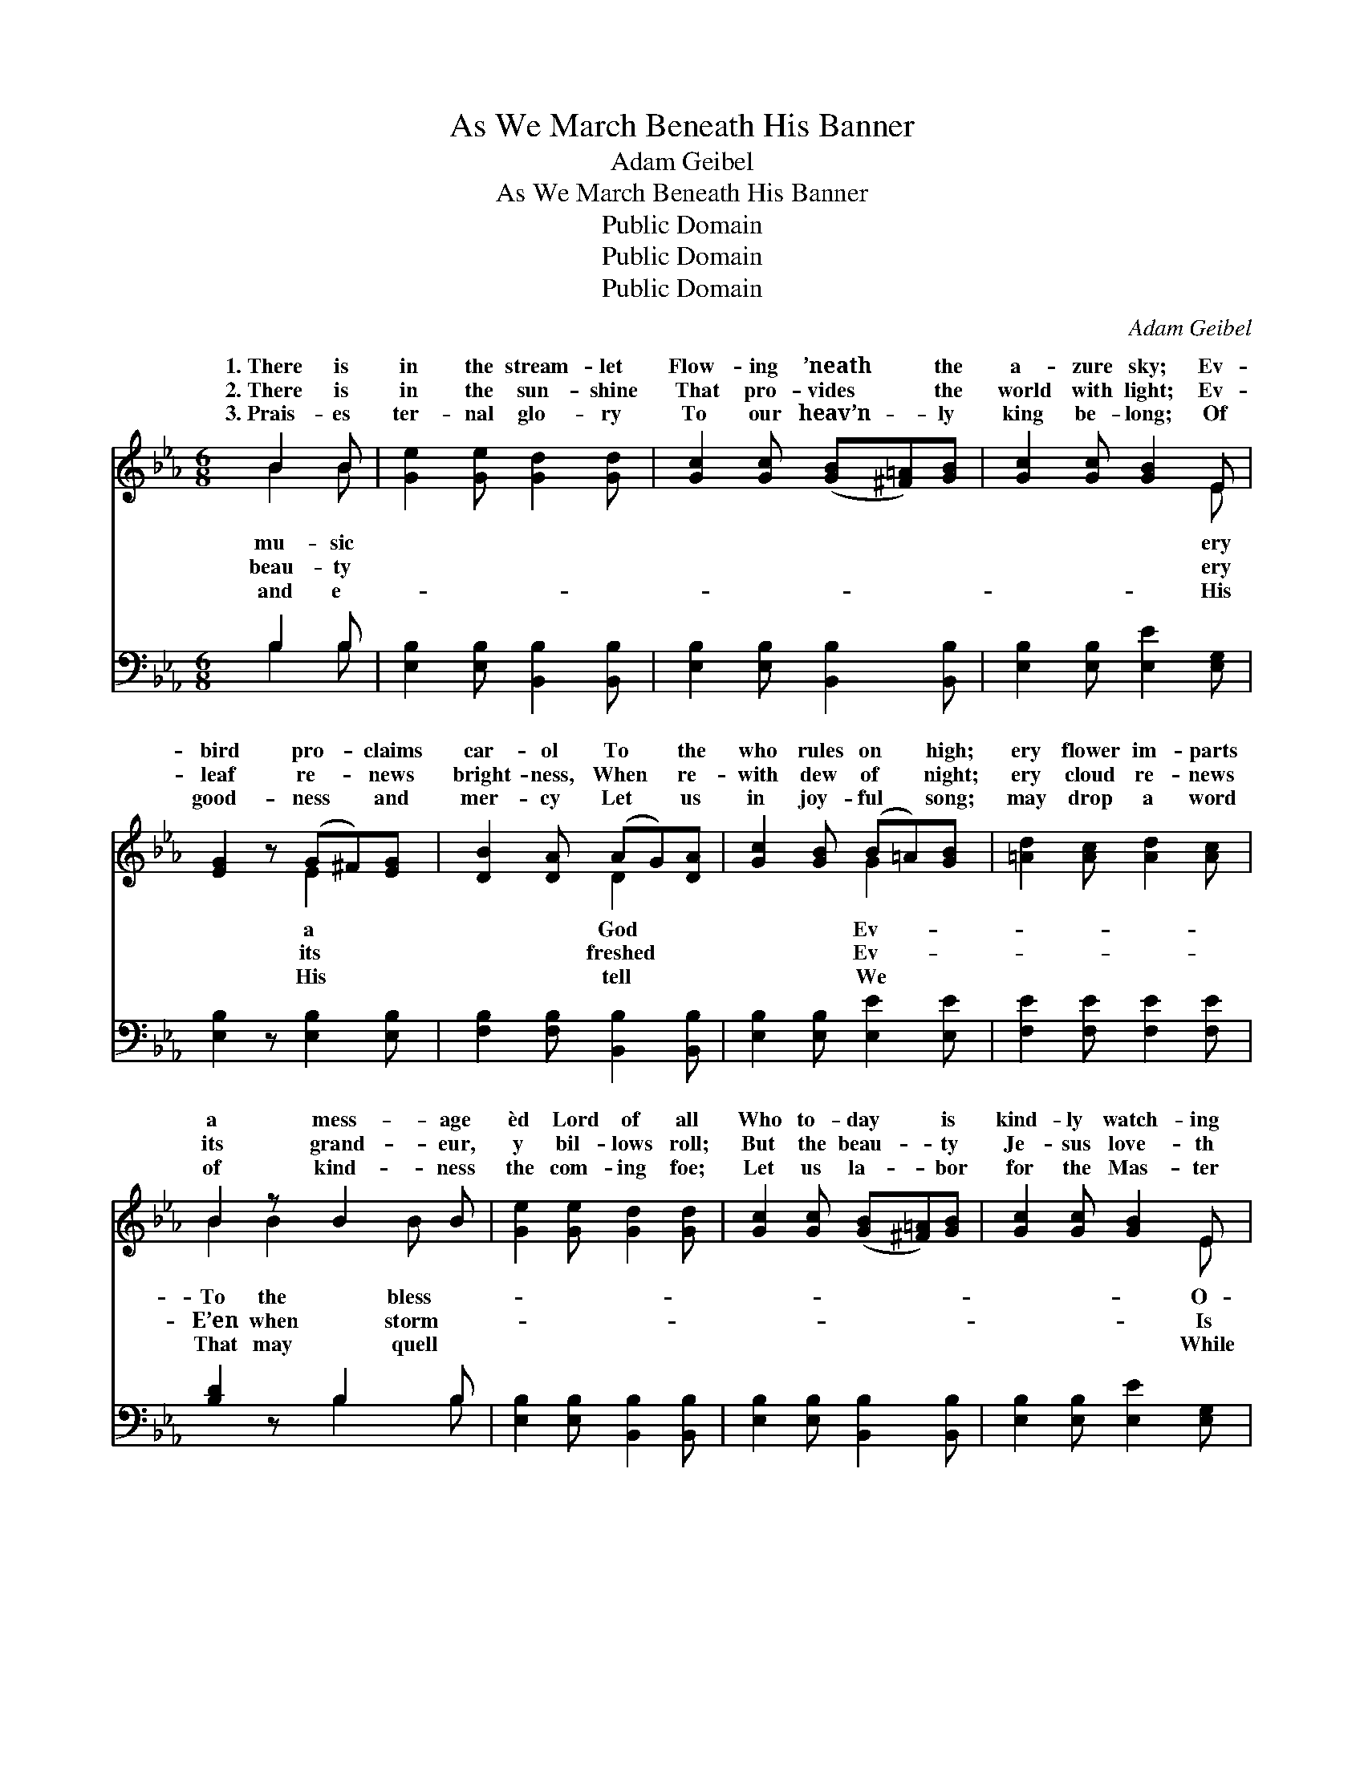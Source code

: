 X:1
T:As We March Beneath His Banner
T:Adam Geibel
T:As We March Beneath His Banner
T:Public Domain
T:Public Domain
T:Public Domain
C:Adam Geibel
Z:Public Domain
%%score ( 1 2 ) ( 3 4 )
L:1/8
M:6/8
K:Eb
V:1 treble 
V:2 treble 
V:3 bass 
V:4 bass 
V:1
 B2 B | [Ge]2 [Ge] [Gd]2 [Gd] | [Gc]2 [Gc] ([GB][^F=A])[GB] | [Gc]2 [Gc] [GB]2 E | %4
w: 1.~There is|in the stream- let|Flow- ing ’neath * the|a- zure sky; Ev-|
w: 2.~There is|in the sun- shine|That pro- vides * the|world with light; Ev-|
w: 3.~Prais- es|ter- nal glo- ry|To our heav’n- * ly|king be- long; Of|
 [EG]2 z (G^F)[EG] | [DB]2 [DA] (AG)[DA] | [Gc]2 [GB] (B=A)[GB] | [=Ad]2 [Ac] [Ad]2 [Ac] | %8
w: bird pro- * claims|car- ol To * the|who rules on * high;|ery flower im- parts|
w: leaf re- * news|bright- ness, When * re-|with dew of * night;|ery cloud re- news|
w: good- ness * and|mer- cy Let * us|in joy- ful * song;|may drop a word|
 B2 z B2 B | [Ge]2 [Ge] [Gd]2 [Gd] | [Gc]2 [Gc] ([GB][^F=A])[GB] | [Gc]2 [Gc] [GB]2 E | %12
w: a mess- age|èd Lord of all|Who to- day * is|kind- ly watch- ing|
w: its grand- eur,|y bil- lows roll;|But the beau- * ty|Je- sus love- th|
w: of kind- ness|the com- ing foe;|Let us la- * bor|for the Mas- ter|
 [EG]2 z (G^F)[EG] | [EG]2 [EF] [E=A]2 [Ec] | [Fe]2 [Fd] (B=A)[FB] | %15
w: ver na- * tions|and small. * *||
w: the beau- * ty|the soul. As we|march be- neath * His|
w: we tar- * ry|be- low. * *||
 [Fd]2 [Ec] [E=A]2 [EF] [DB]2 z || B>"^Refrain"G x | A4- A>Bc>d | G2 G3 z B>G | A4- A>Bd>f | %20
w: |||||
w: ner, Point- ing to the|realms a-|bove, * Let us ask|Him to go with|us, * And to fill|
w: |||||
 B6 (3(EG)B | e4- e>EF>G | (A2 B2) [_Ec]2 [^EFc]>[EFc] | [EGB]2 [GBe]2 [FAd]3 [DAB] | [EGBe]6 x2 |] %25
w: |||||
w: our hearts * with|love. * * * *||||
w: |||||
 x6 |] %26
w: |
w: |
w: |
V:2
 B2 B | x6 | x6 | x5 E | x3 E2 x | x3 D2 x | x3 G2 x | x6 | B2 B2 B x | x6 | x6 | x5 E | x3 E2 x | %13
w: mu- sic|||ery|a|God|Ev-||To the bless-|||O-|great|
w: beau- ty|||ery|its|freshed|Ev-||E’en when storm-|||Is|of|
w: and e-|||His|His|tell|We||That may quell|||While|here|
 x6 | x3 F2 x | x9 || x3 | x8 | x8 | x8 | x8 | x8 | ^E4 x4 | x8 | x8 |] x6 |] %26
w: |||||||||||||
w: |ban-||||||||||||
w: |||||||||||||
V:3
 B,2 B, | [E,B,]2 [E,B,] [B,,B,]2 [B,,B,] | [E,B,]2 [E,B,] [B,,B,]2 [B,,B,] | %3
 [E,B,]2 [E,B,] [E,E]2 [E,G,] | [E,B,]2 z [E,B,]2 [E,B,] | [F,B,]2 [F,B,] [B,,B,]2 [B,,B,] | %6
 [E,B,]2 [E,B,] [E,E]2 [E,E] | [F,E]2 [F,E] [F,E]2 [F,E] | [B,D]2 z B,2 B, | %9
 [E,B,]2 [E,B,] [B,,B,]2 [B,,B,] | [E,B,]2 [E,B,] [B,,B,]2 [B,,B,] | [E,B,]2 [E,B,] [E,E]2 [E,G,] | %12
 [E,B,]2 z [E,B,]2 [E,B,] | [F,=A,]2 [F,A,] [F,C]2 [F,A,] | [B,,B,]2 [B,,B,] [D,B,]2 [D,B,] | %15
 [F,=A,]2 [F,A,] [F,C]2 [F,A,] x3 || [B,,B,]2 z | z2 x6 | %18
 (F,>[A,B,D][A,D]>[A,B,D] .[G,D]2) .[B,,B,]2 | %19
 ([E,,E,]>[G,B,E][G,B,E]>[G,B,E] .[G,B,E]2) .[G,B,E]2 | %20
 ([F,,F,]>[A,B,D][A,B,D]>[A,B,D] .[A,D]2) .[B,,B,]2 | %21
 ([F,,E,]>[G,B,E][G,B,E]>[G,B,E] [G,B,E]2) z2 | %22
 ([E,G,B,]>[E,G,B,][E,G,B,]>[E,G,B,] [_D,E,G,B,]2) [D,E,G,B,]2 | %23
 ([C,E,A,]2 [B,,E,G,]2) [A,,A,]2 [=A,,=A,]2 | [B,,B,]2 [B,,B,]2 [B,,B,]3 [B,,B,] |] [E,,E,]6 |] %26
V:4
 B,2 B, | x6 | x6 | x6 | x6 | x6 | x6 | x6 | x3 B,2 B, | x6 | x6 | x6 | x6 | x6 | x6 | x9 || x3 | %17
 x8 | x8 | x8 | x8 | x8 | x8 | x8 | x8 |] x6 |] %26

